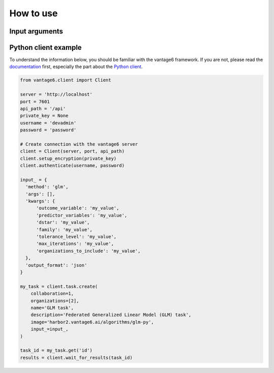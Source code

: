 How to use
==========

Input arguments
---------------

.. describe the input arguments:
.. ['outcome_variable', 'predictor_variables', 'dstar', 'family', 'tolerance_level', 'max_iterations', 'organizations_to_include']

Python client example
---------------------

To understand the information below, you should be familiar with the vantage6
framework. If you are not, please read the `documentation <https://docs.vantage6.ai>`_
first, especially the part about the
`Python client <https://docs.vantage6.ai/en/main/user/pyclient.html>`_.

.. TODO Some explanation of the code below

.. code-block:: python

  from vantage6.client import Client

  server = 'http://localhost'
  port = 7601
  api_path = '/api'
  private_key = None
  username = 'devadmin'
  password = 'password'

  # Create connection with the vantage6 server
  client = Client(server, port, api_path)
  client.setup_encryption(private_key)
  client.authenticate(username, password)

  input_ = {
    'method': 'glm',
    'args': [],
    'kwargs': {
        'outcome_variable': 'my_value',
        'predictor_variables': 'my_value',
        'dstar': 'my_value',
        'family': 'my_value',
        'tolerance_level': 'my_value',
        'max_iterations': 'my_value',
        'organizations_to_include': 'my_value',
    },
    'output_format': 'json'
  }

  my_task = client.task.create(
      collaboration=1,
      organizations=[2],
      name='GLM task',
      description='Federated Generalized Linear Model (GLM) task',
      image='harbor2.vantage6.ai/algorithms/glm-py',
      input_=input_,
  )

  task_id = my_task.get('id')
  results = client.wait_for_results(task_id)